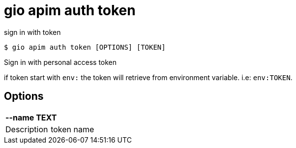 = gio apim auth token

sign in with token

[source,shell]
----
$ gio apim auth token [OPTIONS] [TOKEN]
----

Sign in with personal access token

if token start with `env:` the token will retrieve from environment variable. i.e: `env:TOKEN`.

== Options

[cols="2a*"]

|===

2+| *--name TEXT*

|Description | token name

|===
